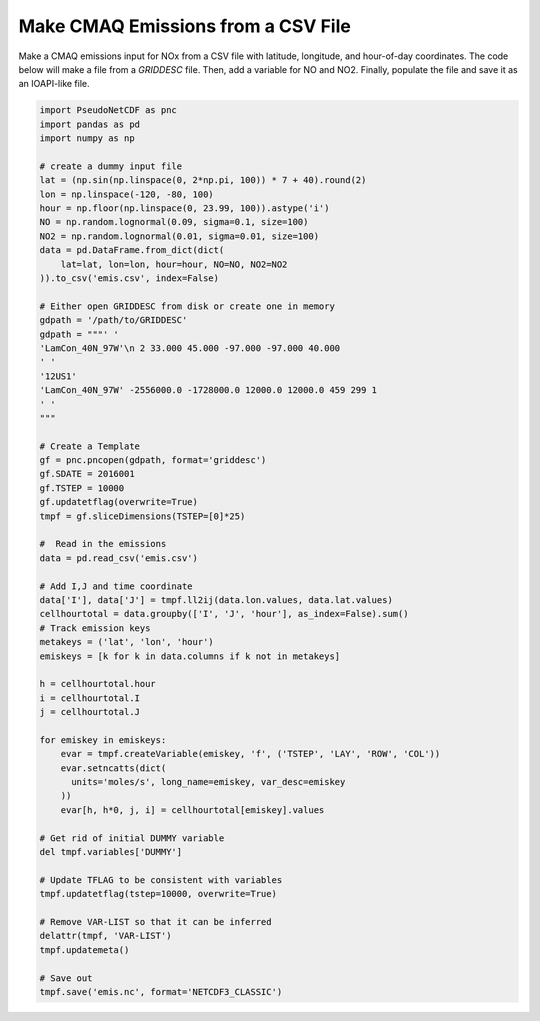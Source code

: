 .. CMAQ Emissions from CSV

Make CMAQ Emissions from a CSV File
~~~~~~~~~~~~~~~~~~~~~~~~~~~~~~~~~~~

Make a CMAQ emissions input for NOx from a CSV file with latitude,
longitude, and hour-of-day coordinates.  The code below will make a file from
a `GRIDDESC` file. Then, add a variable for NO and NO2. Finally, populate the
file and save it as an IOAPI-like file.

.. code-block:: python

  import PseudoNetCDF as pnc
  import pandas as pd
  import numpy as np

  # create a dummy input file
  lat = (np.sin(np.linspace(0, 2*np.pi, 100)) * 7 + 40).round(2)
  lon = np.linspace(-120, -80, 100)
  hour = np.floor(np.linspace(0, 23.99, 100)).astype('i')
  NO = np.random.lognormal(0.09, sigma=0.1, size=100)
  NO2 = np.random.lognormal(0.01, sigma=0.01, size=100)
  data = pd.DataFrame.from_dict(dict(
      lat=lat, lon=lon, hour=hour, NO=NO, NO2=NO2
  )).to_csv('emis.csv', index=False)
  
  # Either open GRIDDESC from disk or create one in memory
  gdpath = '/path/to/GRIDDESC'
  gdpath = """' '
  'LamCon_40N_97W'\n 2 33.000 45.000 -97.000 -97.000 40.000
  ' '
  '12US1'
  'LamCon_40N_97W' -2556000.0 -1728000.0 12000.0 12000.0 459 299 1
  ' '
  """
  
  # Create a Template
  gf = pnc.pncopen(gdpath, format='griddesc')
  gf.SDATE = 2016001
  gf.TSTEP = 10000
  gf.updatetflag(overwrite=True)
  tmpf = gf.sliceDimensions(TSTEP=[0]*25)

  #  Read in the emissions
  data = pd.read_csv('emis.csv')

  # Add I,J and time coordinate
  data['I'], data['J'] = tmpf.ll2ij(data.lon.values, data.lat.values)
  cellhourtotal = data.groupby(['I', 'J', 'hour'], as_index=False).sum()
  # Track emission keys
  metakeys = ('lat', 'lon', 'hour')
  emiskeys = [k for k in data.columns if k not in metakeys]

  h = cellhourtotal.hour
  i = cellhourtotal.I
  j = cellhourtotal.J

  for emiskey in emiskeys:
      evar = tmpf.createVariable(emiskey, 'f', ('TSTEP', 'LAY', 'ROW', 'COL'))
      evar.setncatts(dict(
        units='moles/s', long_name=emiskey, var_desc=emiskey
      ))
      evar[h, h*0, j, i] = cellhourtotal[emiskey].values

  # Get rid of initial DUMMY variable
  del tmpf.variables['DUMMY']

  # Update TFLAG to be consistent with variables
  tmpf.updatetflag(tstep=10000, overwrite=True)

  # Remove VAR-LIST so that it can be inferred
  delattr(tmpf, 'VAR-LIST')
  tmpf.updatemeta()

  # Save out
  tmpf.save('emis.nc', format='NETCDF3_CLASSIC')

